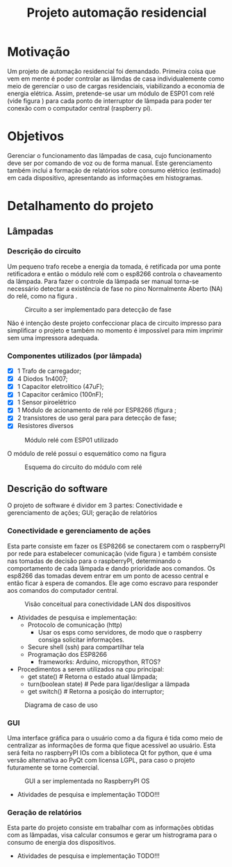 #+TITLE: Projeto automação residencial

* Motivação
Um projeto de automação residencial foi demandado. Primeira coisa que vem em mente é poder controlar as lâmdas de casa individualemente como meio de gerenciar o uso de cargas residenciais, viabilizando a economia de energia elétrica. Assim, pretende-se usar um módulo de ESP01 com relé (vide figura \ref{fig:module_esp01}) para cada ponto de interruptor de lâmpada para poder ter conexão com o computador central (raspberry pi).

* Objetivos
Gerenciar o funcionamento das lâmpadas de casa, cujo funcionamento deve ser por comando de voz ou de forma manual. Este gerenciamento também inclui a formação de relatórios sobre consumo elétrico (estimado) em cada dispositivo, apresentando as informações em histogramas.

* Detalhamento do projeto
** Lâmpadas
*** Descrição do circuito
Um pequeno trafo recebe a energia da tomada, é retificada por uma ponte retificadora e então o módulo relé com o esp8266 controla o chaveamento da lâmpada. Para fazer o controle da lâmpada ser manual torna-se necessário detectar a existência de fase no pino Normalmente Aberto (NA) do relé, como na figura \ref{fig:tomada}.

#+NAME: fig:tomada
#+CAPTION: Circuito a ser implementado para detecção de fase
#+ATTR_LATEX: :width 0.7\textwidth :placement [h!]
[[./tomada.png]]

# Sendo assim, o $\mu C$ precisará de 3 portas digitais para controlar os periféricos e mais talvez duas para poder programar em ISP.
Não é intenção deste projeto confeccionar placa de circuito impresso para simplificar o projeto e também no momento é impossível para mim imprimir sem uma impressora adequada.
*** Componentes utilizados (por lâmpada)
- [X] 1 Trafo de carregador;
- [X] 4 Diodos 1n4007;
- [X] 1 Capacitor eletrolítico (47uF);
- [X] 1 Capacitor cerâmico (100nF);
- [X] 1 Sensor piroelétrico
- [X] 1 Módulo de acionamento de relé por ESP8266 (figura \ref{fig:module_esp01};
- [X] 2 transistores de uso geral para para detecção de fase;
- [X] Resistores diversos
#+NAME: fig:module_esp01
#+CAPTION: Módulo relé com ESP01 utilizado
#+ATTR_LATEX: :width 0.7\textwidth :placement [h!]
[[./module_esp01.png]]

  O módulo de relé possui o esquemático como na figura \ref{schematic_relay}
 #+NAME: fig:schematic_relay
#+CAPTION: Esquema do circuito do módulo com relé
#+ATTR_LATEX: :width 0.7\textwidth :placement [h!]
[[./schematic_relay.png]]

** Descrição do software
O projeto de software é dividor em 3 partes: Conectividade e gerenciamento de ações; GUI; geração de relatórios
*** Conectividade e gerenciamento de ações
Esta parte consiste em fazer os ESP8266 se conectarem com o raspberryPI por rede para estabelecer comunicação (vide figura \ref{fig:lan_concept}) e também consiste nas tomadas de decisão para o raspberryPI, determinando o comportamento de cada lâmpada e dando prioridade aos comandos.
Os esp8266 das tomadas devem entrar em um ponto de acesso central e então ficar à espera de comandos. Ele age como escravo para responder aos comandos do computador central.

#+NAME: fig:lan_concept
#+CAPTION: Visão conceitual para conectividade LAN dos dispositivos
#+ATTR_LATEX: :width 0.7\textwidth :placement [h!]
[[./lan_concept.png]]

- Atividades de pesquisa e implementação:
  + Protocolo de comunicação (http)
    - Usar os esps como servidores, de modo que o raspberry consiga solicitar informações.
  + Secure shell (ssh) para compartilhar tela
  + Programação dos ESP8266
    - frameworks: Arduino, micropython, RTOS?
- Procedimentos a serem utilizados na cpu principal:
  + get state() # Retorna o estado atual lâmpada;
  + turn(boolean state) # Pede para ligar/desligar a lâmpada
  + get switch() # Retorna a posição do interruptor;

#+NAME: fig:caso_de_uso
#+CAPTION: Diagrama de caso de uso
#+ATTR_LATEX: :width \textwidth :placement [h!]
[[file:diagrama_uso.png]]


*** GUI
Uma interface gráfica para o usuário como a da figura \ref{fig:gui} é tida como meio de centralizar as informações de forma que fique acessível ao usuário. Esta será feita no raspberryPI IOs com a biblioteca Qt for python, que é uma versão alternativa ao PyQt com licensa LGPL, para caso o projeto futuramente se torne comercial.
#+NAME: fig:gui
#+CAPTION: GUI a ser implementada no RaspberryPI OS
#+ATTR_LATEX: :width \textwidth :placement [h!]
[[./gui.png]]

- Atividades de pesquisa e implementação
  TODO!!!

*** Geração de relatórios
 Esta parte do projeto consiste em trabalhar com as informações obtidas com as lâmpadas, visa calcular consumos e gerar um histrograma para o consumo de energia dos dispositivos.

- Atividades de pesquisa e implementação
  TODO!!!
